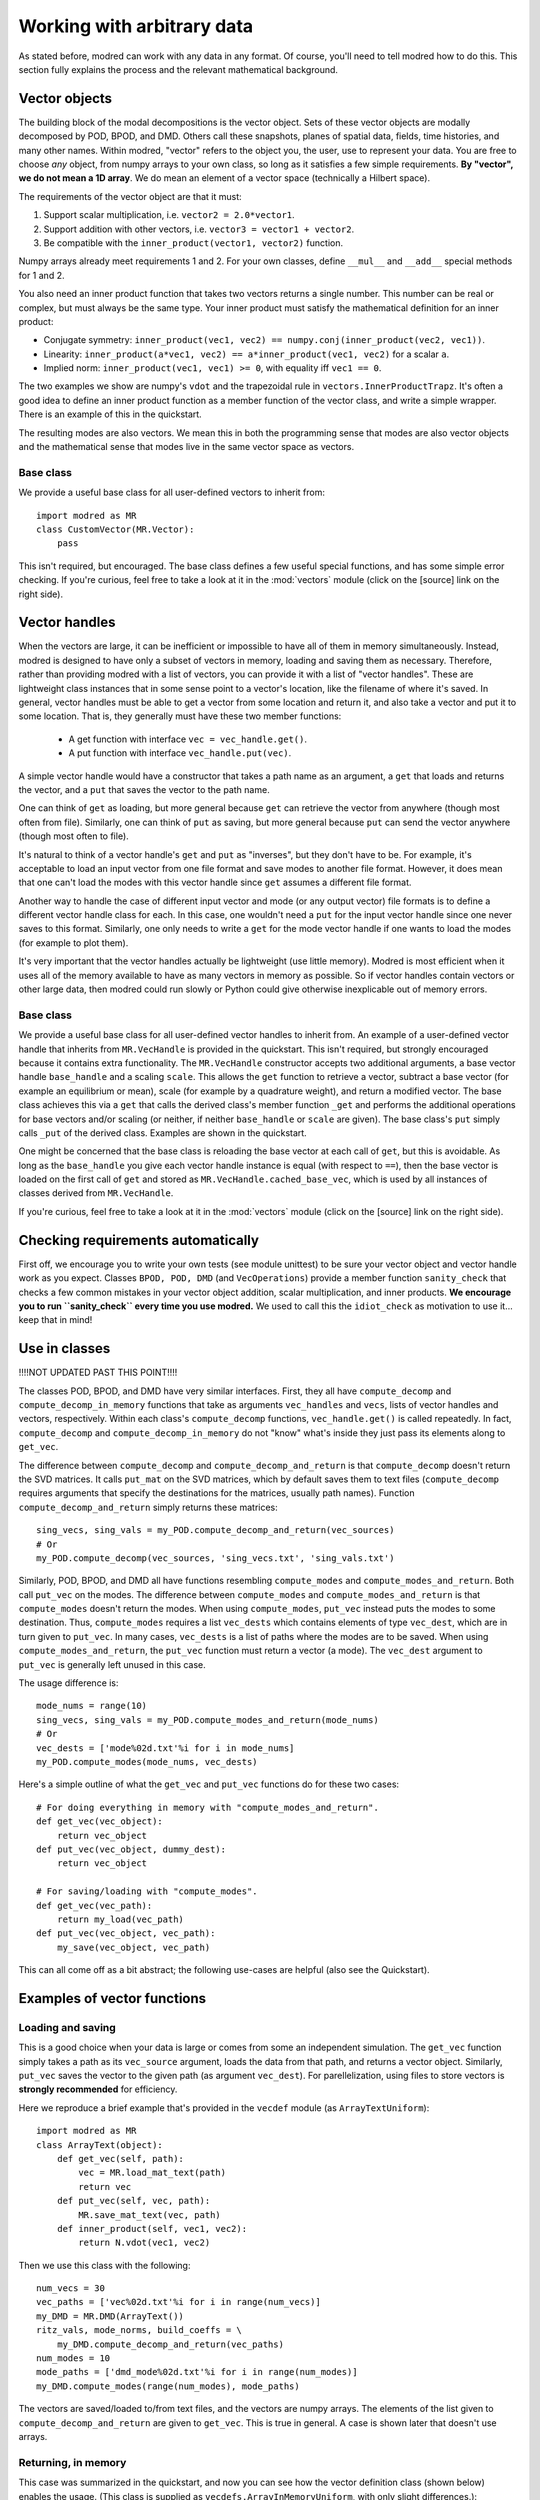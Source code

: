 ================================
Working with arbitrary data
================================

As stated before, modred can work with any data in any format.
Of course, you'll need to tell modred how to do this.
This section fully explains the process and the relevant mathematical background.

-------------------
Vector objects
-------------------

The building block of the modal decompositions is the vector object.
Sets of these vector objects are modally decomposed by POD, BPOD, and DMD.
Others call these snapshots, planes of spatial data, fields, time histories,
and many other names.
Within modred, "vector" refers to the object you, the user, use to represent your data.
You are free to choose *any* object, from numpy arrays to your own class, so long as
it satisfies a few simple requirements.
**By "vector", we do not mean a 1D array**. 
We do mean an element of a vector space (technically a Hilbert space).

The requirements of the vector object are that it must:

1. Support scalar multiplication, i.e. ``vector2 = 2.0*vector1``. 
2. Support addition with other vectors, i.e. ``vector3 = vector1 + vector2``.
3. Be compatible with the ``inner_product(vector1, vector2)`` function.

Numpy arrays already meet requirements 1 and 2. 
For your own classes, define ``__mul__`` and ``__add__`` special methods for 1 and 2.

You also need an inner product function that takes two vectors returns a single number.
This number can be real or complex, but must always be the same type.
Your inner product must satisfy the mathematical definition for an inner product:

- Conjugate symmetry: 
  ``inner_product(vec1, vec2) == numpy.conj(inner_product(vec2, vec1))``.
- Linearity: ``inner_product(a*vec1, vec2) == a*inner_product(vec1, vec2)`` 
  for a scalar ``a``.
- Implied norm: ``inner_product(vec1, vec1) >= 0``, with equality iff ``vec1 == 0``.

The two examples we show are numpy's ``vdot`` and the trapezoidal rule in
``vectors.InnerProductTrapz``.
It's often a good idea to define an inner product function as a member 
function of the vector class, and write a simple wrapper. 
There is an example of this in the quickstart.

The resulting modes are also vectors.
We mean this in both the programming sense that modes are also vector objects
and the mathematical sense that modes live in the same vector space as vectors.



^^^^^^^^^^^^^^^^^^^^^^^^^^^^^^^^^^^^^^^^^^^^^^
Base class
^^^^^^^^^^^^^^^^^^^^^^^^^^^^^^^^^^^^^^^^^^^^^^
We provide a useful base class for all user-defined vectors to inherit from::
  
  import modred as MR
  class CustomVector(MR.Vector):
      pass

This isn't required, but encouraged. 
The base class defines a few useful special functions, and has some simple
error checking.
If you're curious, feel free to take a look at it in the :mod:`vectors` module
(click on the [source] link on the right side).

----------------------------
Vector handles
----------------------------

When the vectors are large, it can be inefficient or impossible to have all 
of them in memory simultaneously.
Instead, modred is designed to have only a subset of vectors in memory, loading
and saving them as necessary.
Therefore, rather than providing modred with a list of vectors, you can 
provide it with a list of "vector handles". 
These are lightweight class instances that in some sense point to a vector's
location, like the filename of where it's saved.
In general, vector handles must be able to get a vector from some location and
return it, and also take a vector and put it to some location.
That is, they generally must have these two member functions:

 - A get function with interface ``vec = vec_handle.get()``.
 - A put function with interface ``vec_handle.put(vec)``.

A simple vector handle would have a constructor that takes a path name as
an argument, a ``get`` that loads and returns the vector, and a ``put``
that saves the vector to the path name.

One can think of ``get`` as loading, but more general because ``get`` can
retrieve the vector from anywhere (though most often from file).
Similarly, one can think of ``put`` as saving, but more general because ``put``
can send the vector anywhere (though most often to file).

It's natural to think of a vector handle's ``get`` and ``put`` as
"inverses", but they don't have to be.
For example, it's acceptable to load an input vector from one file format
and save modes to another file format.
However, it does mean that one can't load the modes with this vector handle 
since ``get`` assumes a different file format.

Another way to handle the case of different input vector and mode (or any output
vector) file formats is to define a different vector handle class for each.
In this case, one wouldn't need a ``put`` for the input vector handle
since one never saves to this format.
Similarly, one only needs to write a ``get`` for the mode vector handle if 
one wants to load the modes (for example to plot them).

It's very important that the vector handles actually be lightweight (use
little memory). 
Modred is most efficient when it uses all of the memory available to have
as many vectors in memory as possible.
So if vector handles contain vectors or other large data, then modred 
could run slowly or Python could give otherwise inexplicable out of memory
errors.


^^^^^^^^^^^^^^^^^^^^^^^^^^^^^^^^^^^^^^^^^^^^
Base class
^^^^^^^^^^^^^^^^^^^^^^^^^^^^^^^^^^^^^^^^^^^^
We provide a useful base class for all user-defined vector handles
to inherit from.
An example of a user-defined vector handle that inherits from ``MR.VecHandle``
is provided in the quickstart.
This isn't required, but strongly encouraged because it contains extra
functionality.
The ``MR.VecHandle`` constructor accepts two additional arguments, a 
base vector handle ``base_handle`` and a scaling ``scale``. 
This allows the ``get`` function to retrieve a vector, subtract a base vector
(for example an equilibrium or mean), scale (for example by a quadrature weight),
and return a modified vector.
The base class achieves this via a ``get`` that calls the derived
class's member function ``_get`` and performs the additional operations
for base vectors and/or scaling (or neither, if neither ``base_handle`` or ``scale``
are given).
The base class's ``put`` simply calls ``_put`` of the derived class.
Examples are shown in the quickstart.

One might be concerned that the base class is reloading the base vector
at each call of ``get``, but this is avoidable. 
As long as the ``base_handle`` you give each vector handle instance is equal
(with respect to ``==``), then the base vector is loaded on the first 
call of ``get`` and stored as ``MR.VecHandle.cached_base_vec``, which is used
by all instances of classes derived from ``MR.VecHandle``. 

If you're curious, feel free to take a look at it in the :mod:`vectors` module
(click on the [source] link on the right side).


--------------------------------------------------------
Checking requirements automatically
--------------------------------------------------------

First off, we encourage you to write your own tests (see module unittest) to
be sure
your vector object and vector handle work as you expect.
Classes ``BPOD, POD, DMD`` (and ``VecOperations``) provide a member function 
``sanity_check`` 
that checks a few common mistakes in your vector object addition,
scalar multiplication, and inner products.
**We encourage you to run ``sanity_check`` every time you use modred.**
We used to call this the ``idiot_check`` as motivation to use it... 
keep that in mind!


-----------------------------------
Use in classes
-----------------------------------

!!!!NOT UPDATED PAST THIS POINT!!!!


The classes POD, BPOD, and DMD have very similar interfaces.
First, they all have ``compute_decomp`` and ``compute_decomp_in_memory``
functions that take as arguments ``vec_handles`` and ``vecs``, lists of vector
handles and vectors, respectively.
Within each class's ``compute_decomp`` functions, ``vec_handle.get()``
is called repeatedly. 
In fact, ``compute_decomp`` and ``compute_decomp_in_memory`` do not "know"
what's inside  they just pass its elements along to ``get_vec``.

The difference between ``compute_decomp`` and ``compute_decomp_and_return`` is
that ``compute_decomp`` doesn't return the SVD matrices. 
It calls ``put_mat`` on the SVD matrices, which by default saves them to text
files (``compute_decomp`` requires arguments that specify the destinations
for the matrices, usually path names).
Function ``compute_decomp_and_return`` simply returns these matrices::
  
  sing_vecs, sing_vals = my_POD.compute_decomp_and_return(vec_sources)
  # Or 
  my_POD.compute_decomp(vec_sources, 'sing_vecs.txt', 'sing_vals.txt')
  
Similarly, POD, BPOD, and DMD all have functions resembling 
``compute_modes`` and ``compute_modes_and_return``.
Both call ``put_vec`` on the modes.
The difference between ``compute_modes`` and ``compute_modes_and_return`` is
that ``compute_modes`` doesn't return the modes. 
When using ``compute_modes``, ``put_vec`` instead puts the modes to some destination.
Thus, ``compute_modes`` requires a list ``vec_dests`` which contains elements
of type ``vec_dest``, which are in turn given to ``put_vec``. 
In many cases, ``vec_dests`` is a list of paths where the modes are to be saved.
When using ``compute_modes_and_return``, the ``put_vec`` function must return
a vector (a mode). The ``vec_dest`` argument to ``put_vec`` is generally left
unused in this case.

The usage difference is::

  mode_nums = range(10)
  sing_vecs, sing_vals = my_POD.compute_modes_and_return(mode_nums)
  # Or
  vec_dests = ['mode%02d.txt'%i for i in mode_nums]
  my_POD.compute_modes(mode_nums, vec_dests)
  
Here's a simple outline of what the ``get_vec`` and ``put_vec`` functions
do for these two cases::

  # For doing everything in memory with "compute_modes_and_return".
  def get_vec(vec_object):
      return vec_object
  def put_vec(vec_object, dummy_dest):
      return vec_object
      
  # For saving/loading with "compute_modes".
  def get_vec(vec_path):
      return my_load(vec_path)
  def put_vec(vec_object, vec_path):
      my_save(vec_object, vec_path)

This can all come off as a bit abstract; the following use-cases are helpful 
(also see the Quickstart).


-------------------------------
Examples of vector functions
-------------------------------

^^^^^^^^^^^^^^^^^^^^^^^^^^^^^^^^^^^^^^^^^
Loading and saving
^^^^^^^^^^^^^^^^^^^^^^^^^^^^^^^^^^^^^^^^^

This is a good choice when your data is large or comes from some an independent
simulation.
The ``get_vec`` function simply takes a path as its ``vec_source`` argument,
loads the data from that path, and returns a vector object. 
Similarly, ``put_vec`` saves the vector to the given path (as argument
``vec_dest``). 
For parellelization, using files to store vectors is **strongly recommended**
for efficiency. 

Here we reproduce a brief example that's provided in the ``vecdef`` module 
(as ``ArrayTextUniform``)::

  import modred as MR
  class ArrayText(object):
      def get_vec(self, path):
          vec = MR.load_mat_text(path)
          return vec
      def put_vec(self, vec, path):
          MR.save_mat_text(vec, path)
      def inner_product(self, vec1, vec2):
          return N.vdot(vec1, vec2)

Then we use this class with the following::
          
  num_vecs = 30
  vec_paths = ['vec%02d.txt'%i for i in range(num_vecs)]
  my_DMD = MR.DMD(ArrayText())
  ritz_vals, mode_norms, build_coeffs = \
      my_DMD.compute_decomp_and_return(vec_paths)
  num_modes = 10
  mode_paths = ['dmd_mode%02d.txt'%i for i in range(num_modes)]
  my_DMD.compute_modes(range(num_modes), mode_paths)
     

The vectors are saved/loaded to/from text files, and the vectors are numpy 
arrays. 
The elements of the list given to ``compute_decomp_and_return`` are given
to ``get_vec``. This is true in general. 
A case is shown later that doesn't use arrays.

^^^^^^^^^^^^^^^^^^^^^^^^^^^^^^^^^^^^^^^^^
Returning, in memory
^^^^^^^^^^^^^^^^^^^^^^^^^^^^^^^^^^^^^^^^^

This case was summarized in the quickstart, and now you can see how the vector
definition class (shown below) enables the usage. 
(This class is supplied as ``vecdefs.ArrayInMemoryUniform``, with only slight 
differences.)::

  import numpy as N
  import modred as MR
  
  class ArrayInMemory():
      def get_vec(self, vec):
          return vec
      def put_vec(self, vec, dummy_dest):
          return vec
      def inner_product(self, vec1, vec2):
          return N.vdot(vec1, vec2)
  
  num_vecs = 30
  my_POD = MR.POD(ArrayInMemory())
  num_modes = 10
  sing_vecs, sing_vals = my_POD.compute_decomp_and_return(
      [N.random.random(num_modes) for i in range(num_vecs)])
  modes = my_POD.compute_modes_and_return(range(num_modes))          

This case is a bit special/degenerate; ``get_vec`` just returns its argument, and 
``put_vec`` returns its first argument while ignoring its second!
In the previous save/load example, ``get_vec`` loaded from the ``vec_source``
argument.
In this example, the ``vec_source`` argument is the vector object itself, so it is simply
returned.
In the previous save/load example, ``put_vec`` saved to the ``vec_dest``
argument and returned nothing.
In this example, ``put_vec`` simply returns the vector object, and doesn't use
the ``vec_dest`` argument.


^^^^^^^^^^^^^^^^^^^^^^^^^^^^^^^^^^^^^^^^^
User-defined vector object
^^^^^^^^^^^^^^^^^^^^^^^^^^^^^^^^^^^^^^^^^

If your data is more complicated, don't use the simple stuff in ``vecdefs``. 
Instead, write your own vector object, e.g. ``VecObject``::

  import modred as MR
  class VecObject(object):
      def load(self, path):
          # Load data from disk in any format
          pass
      def save(self, path):
          # Save data to disk in any format
          pass
      def inner_product(self, other_vec):
          # Take inner product of self with other_vec
          pass
      def __add__(self, other):
          # Return a new object that is the sum of self and other
          pass
      def __mul__(self, scalar):
          # Return a new object that is "self * scalar"
          pass
  
  
  class VecDefs(object):
      def get_vec(path):
          vec = VecObject()
          vec.load(path)
          return vec
      def put_vec(vec, path):
          vec.save(path)
      def inner_product(vec1, vec2):
          return vec1.inner_product(vec2)
  
  my_DMD = MR.DMD(VecDefs())
  # Generate vectors and save them to vec_paths.
  my_DMD.compute_decomp(vec_paths, 'ritz_vals.txt', 'mode_norms.txt', 
      'build_coeffs.txt')
  mode_nums = [1, 4, 0, 2, 10]
  mode_paths = ['mode%02d'%i for i in mode_nums]
  my_DMD.compute_modes(mode_nums, mode_paths)
  
  
^^^^^^^^^^^^^^^^^^^^^^^^^^^^^^^^^^^^^^^^^
Data class, in memory
^^^^^^^^^^^^^^^^^^^^^^^^^^^^^^^^^^^^^^^^^

Here are the beginnings of another way to bypass loading and saving by using
a ``DataClass``::
  
  class DataClass(object):
      def make_data(self, stuff):
          # Create the vecs to decompose into modes.
          pass
          
  class VecDefsDataClass(object):
      @staticmethod
      def get_vec(my_data_class_and_vec_attr):
          my_data_class = my_data_class_and_attr[0]
          attr = my_data_class_and_attr[1]
          return getattr(my_data_class, attr)
          
      @staticmethod
      def put_vec(vec, my_data_class_and_vec_attr):
          my_data_class = my_data_class_and_attr[0]
          attr = my_data_class_and_attr[1]
          setattr(my_data_class, attr, vec)
      
      @staticmethod
      def inner_product(vec1, vec2):
          # Some inner product
          pass

(The use of static methods isn't necessary, but is often appropriate.)

There are of course many other choices, these are just a 
few examples to help your understanding and inspire your own choices.



---------------------------------------
Summary and next steps
---------------------------------------

Summarizing, define

1. A vector object that has:
  1. vector addition ("+", ``__add__``)
  2. scalar multiplication ("*", ``__mul__``)
2. A vector defintion class or module that has:
  1. ``get_vec`` function
  2. ``put_vec`` function
  3. ``inner_product`` function

Then you can get started using any of the modal decomposition classes 
(POD, BPOD, and DMD)!
See the examples directory for more examples of how everything works 
together. 
The rest of this documentation details how to use each individual class and
method.


There has been essentially no discussion of ERA and OKID.
The documentation for the individual classes and functions should be sufficient.

